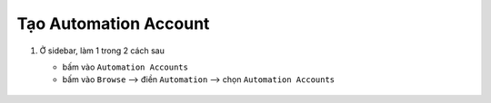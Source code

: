 .. _create-automation-account:

Tạo Automation Account
======================

1. Ở sidebar, làm 1 trong 2 cách sau

   - bấm vào ``Automation Accounts``
   - bấm vào ``Browse`` --> điền ``Automation`` --> chọn ``Automation Accounts``

   .. figure:: /_static/images/technology/microsoft-azure/automation/create_automation_account_01.png
      :alt: Mở automation accounts
